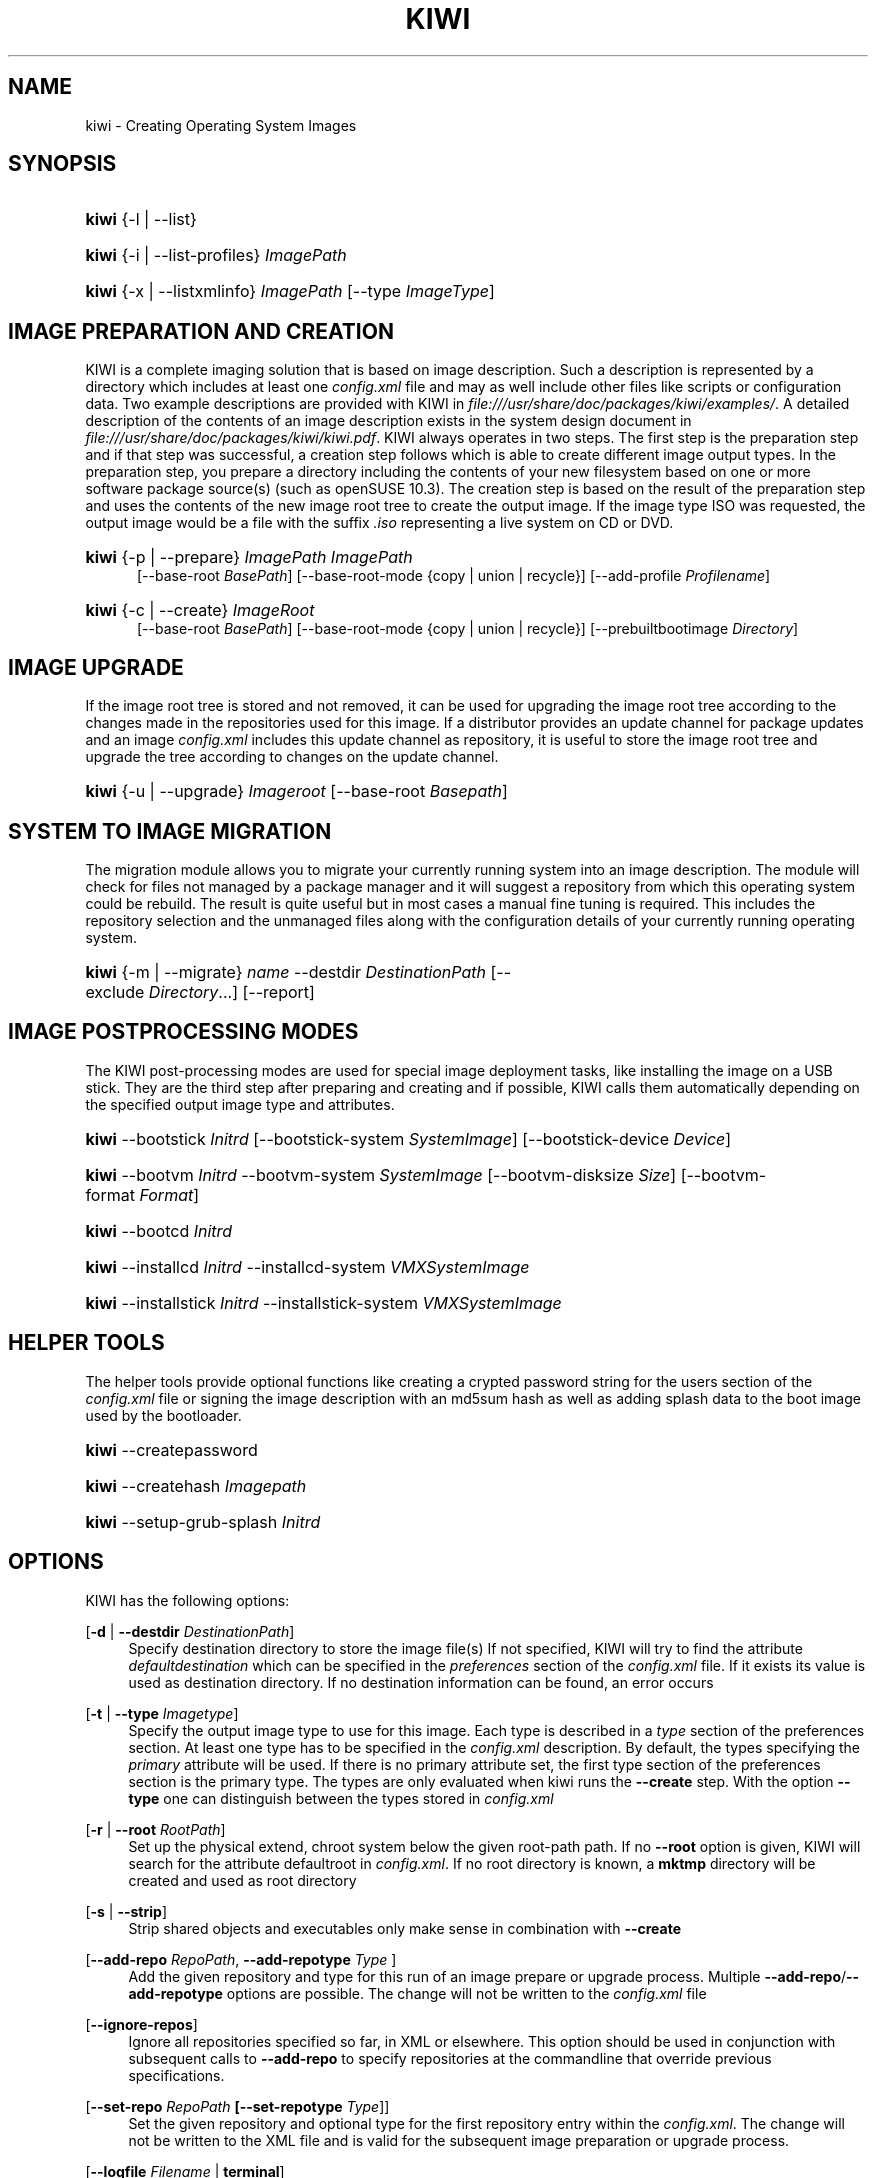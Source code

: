 .\"     Title: kiwi
.\"    Author: Marcus Schäfer <ms (AT) suse.de>
.\" Generator: DocBook XSL Stylesheets v1.73.1 <http://docbook.sf.net/>
.\"      Date: Created: 01/14/2008
.\"    Manual: KIWI Manualpage
.\"    Source: KIWI v2.10, r938
.\"
.TH "KIWI" "1" "Created: 01/14/2008" "KIWI v2\.10, r938" "KIWI Manualpage"
.\" disable hyphenation
.nh
.\" disable justification (adjust text to left margin only)
.ad l
.SH "NAME"
kiwi - Creating Operating System Images
.SH "SYNOPSIS"
.HP 5
\fBkiwi\fR {\-l | \-\-list}
.HP 5
\fBkiwi\fR {\-i | \-\-list\-profiles} \fIImagePath\fR
.HP 5
\fBkiwi\fR {\-x | \-\-listxmlinfo} \fIImagePath\fR [\-\-type\ \fIImageType\fR]
.SH "IMAGE PREPARATION AND CREATION"
.PP
KIWI is a complete imaging solution that is based on image description\. Such a description is represented by a directory which includes at least one
\fIconfig\.xml\fR
file and may as well include other files like scripts or configuration data\. Two example descriptions are provided with KIWI in
\fI\%file:///usr/share/doc/packages/kiwi/examples/\fR\. A detailed description of the contents of an image description exists in the system design document in
\fI\%file:///usr/share/doc/packages/kiwi/kiwi.pdf\fR\. KIWI always operates in two steps\. The first step is the preparation step and if that step was successful, a creation step follows which is able to create different image output types\. In the preparation step, you prepare a directory including the contents of your new filesystem based on one or more software package source(s) (such as openSUSE 10\.3)\. The creation step is based on the result of the preparation step and uses the contents of the new image root tree to create the output image\. If the image type ISO was requested, the output image would be a file with the suffix
\fI\.iso\fR
representing a live system on CD or DVD\.
.HP 5
\fBkiwi\fR {\-p | \-\-prepare} \fIImagePath\fR \fIImagePath\fR
.br
[\-\-base\-root\ \fIBasePath\fR] [\-\-base\-root\-mode\ {copy\ |\ union\ |\ recycle}] [\-\-add\-profile\ \fIProfilename\fR]
.HP 5
\fBkiwi\fR {\-c | \-\-create} \fIImageRoot\fR
.br
[\-\-base\-root\ \fIBasePath\fR] [\-\-base\-root\-mode\ {copy\ |\ union\ |\ recycle}] [\-\-prebuiltbootimage\ \fIDirectory\fR]
.SH "IMAGE UPGRADE"
.PP
If the image root tree is stored and not removed, it can be used for upgrading the image root tree according to the changes made in the repositories used for this image\. If a distributor provides an update channel for package updates and an image
\fIconfig\.xml\fR
includes this update channel as repository, it is useful to store the image root tree and upgrade the tree according to changes on the update channel\.
.HP 5
\fBkiwi\fR {\-u | \-\-upgrade} \fIImageroot\fR [\-\-base\-root\ \fIBasepath\fR]
.SH "SYSTEM TO IMAGE MIGRATION"
.PP
The migration module allows you to migrate your currently running system into an image description\. The module will check for files not managed by a package manager and it will suggest a repository from which this operating system could be rebuild\. The result is quite useful but in most cases a manual fine tuning is required\. This includes the repository selection and the unmanaged files along with the configuration details of your currently running operating system\.
.HP 5
\fBkiwi\fR {\-m | \-\-migrate} \fIname\fR \-\-destdir\ \fIDestinationPath\fR [\-\-exclude\ \fIDirectory\fR...] [\-\-report]
.SH "IMAGE POSTPROCESSING MODES"
.PP
The KIWI post\-processing modes are used for special image deployment tasks, like installing the image on a USB stick\. They are the third step after preparing and creating
and if possible, KIWI calls them automatically depending on the specified output image type and attributes\.
.HP 5
\fBkiwi\fR \-\-bootstick\ \fIInitrd\fR [\-\-bootstick\-system\ \fISystemImage\fR] [\-\-bootstick\-device\ \fIDevice\fR]
.HP 5
\fBkiwi\fR \-\-bootvm\ \fIInitrd\fR \-\-bootvm\-system\ \fISystemImage\fR [\-\-bootvm\-disksize\ \fISize\fR] [\-\-bootvm\-format\ \fIFormat\fR]
.HP 5
\fBkiwi\fR \-\-bootcd\ \fIInitrd\fR
.HP 5
\fBkiwi\fR \-\-installcd\ \fIInitrd\fR \-\-installcd\-system\ \fIVMXSystemImage\fR
.HP 5
\fBkiwi\fR \-\-installstick\ \fIInitrd\fR \-\-installstick\-system\ \fIVMXSystemImage\fR
.SH "HELPER TOOLS"
.PP
The helper tools provide optional functions like creating a crypted password string for the users section of the
\fIconfig\.xml\fR
file or signing the image description with an md5sum hash as well as adding splash data to the boot image used by the bootloader\.
.HP 5
\fBkiwi\fR \-\-createpassword
.HP 5
\fBkiwi\fR \-\-createhash\ \fIImagepath\fR
.HP 5
\fBkiwi\fR \-\-setup\-grub\-splash\ \fIInitrd\fR
.SH "OPTIONS"
.PP
KIWI has the following options:
.PP
[\fB\-d\fR | \fB\-\-destdir \fR\fB\fIDestinationPath\fR\fR]
.RS 4
Specify destination directory to store the image file(s) If not specified, KIWI will try to find the attribute
\fIdefaultdestination\fR
which can be specified in the
\fIpreferences\fR
section of the
\fIconfig\.xml\fR
file\. If it exists its value is used as destination directory\. If no destination information can be found, an error occurs
.RE
.PP
[\fB\-t\fR | \fB\-\-type \fR\fB\fIImagetype\fR\fR]
.RS 4
Specify the output image type to use for this image\. Each type is described in a
\fItype\fR
section of the preferences section\. At least one type has to be specified in the
\fIconfig\.xml\fR
description\. By default, the types specifying the
\fIprimary\fR
attribute will be used\. If there is no primary attribute set, the first type section of the preferences section is the primary type\. The types are only evaluated when kiwi runs the
\fB\-\-create\fR
step\. With the option
\fB\-\-type\fR
one can distinguish between the types stored in
\fIconfig\.xml\fR
.RE
.PP
[\fB\-r\fR | \fB\-\-root \fR\fB\fIRootPath\fR\fR]
.RS 4
Set up the physical extend, chroot system below the given root\-path path\. If no
\fB\-\-root\fR
option is given, KIWI will search for the attribute defaultroot in
\fIconfig\.xml\fR\. If no root directory is known, a
\fBmktmp\fR
directory will be created and used as root directory
.RE
.PP
[\fB\-s\fR | \fB\-\-strip\fR]
.RS 4
Strip shared objects and executables only make sense in combination with
\fB\-\-create\fR
.RE
.PP
[\fB\-\-add\-repo \fR\fB\fIRepoPath\fR\fR, \fB\-\-add\-repotype \fR\fB\fIType\fR\fR ]
.RS 4
Add the given repository and type for this run of an image prepare or upgrade process\. Multiple
\fB\-\-add\-repo\fR/\fB\-\-add\-repotype\fR
options are possible\. The change will not be written to the
\fIconfig\.xml\fR
file
.RE
.PP
[\fB\-\-ignore\-repos\fR]
.RS 4
Ignore all repositories specified so far, in XML or elsewhere\. This option should be used in conjunction with subsequent calls to
\fB\-\-add\-repo\fR
to specify repositories at the commandline that override previous specifications\.
.RE
.PP
[\fB\-\-set\-repo \fR\fB\fIRepoPath\fR\fR\fB \fR\fB[\fB\-\-set\-repotype \fR\fB\fIType\fR\fR]\fR]
.RS 4
Set the given repository and optional type for the first repository entry within the
\fIconfig\.xml\fR\. The change will not be written to the XML file and is valid for the subsequent image preparation or upgrade process\.
.RE
.PP
[\fB\-\-logfile \fR\fB\fIFilename\fR\fR | \fBterminal\fR]
.RS 4
Write to the log file
\fIFilename\fR
instead of the terminal\.
.RE
.PP
[\fB\-\-gzip\-cmd \fR\fB\fIcmd\fR\fR]
.RS 4
Specify an alternate command to run when compressing boot and system images\. Command must accept
\fBgzip\fR
options\.
.RE
.PP
[\fB\-\-force\-new\-root\fR]
.RS 4
Force creation of new root directory\. If the directory already exists, it is deleted\.
.RE
.PP
[\fB\-\-log\-port \fR\fB\fIPortNumber\fR\fR]
.RS 4
Set the log server port\. By default port 9000 is used\. If multiple KIWI processes runs on one system it\'s recommended to set the logging port per process
.RE
.PP
[\fB\-\-rebuiltbootimage \fR\fB\fIDirectory\fR\fR]
.RS 4
Search in
\fIDirectory\fR
for pre\-built boot images\.
.RE
.SH "FOR MORE INFORMATION"
.PP
More information about KIWI, its files can be found at:
.PP
\fI\%http://kiwi.berlios.de\fR
.RS 4
Homepage of KIWI
.RE
.PP
\fIconfig\.xml\fR
.RS 4
The configuration XML file that contains every aspect for the image creation\.
.RE
.PP
\fI\%file:///usr/share/doc/packages/kiwi/kiwi.pdf\fR
.RS 4
The system design document which describes some details about the building process\.
.RE
.PP
\fI\%file:///usr/share/kiwi/modules/KIWIScheme.xsd\fR
.RS 4
The KIWI W3C XML Schema file\. This file, and with the help of a XML editor, you can create any
\fIconfig\.xml\fR
file manually\.
.RE
.SH "AUTHORS"
.PP
\fBMarcus Schäfer\fR <\&ms (AT) suse\.de\&>
.sp -1n
.IP "" 4
Developer
.PP
\fBThomas Schraitle\fR <\&thomas\.schraitle (AT) suse\.de\&>
.sp -1n
.IP "" 4
Collected information for Manpage

